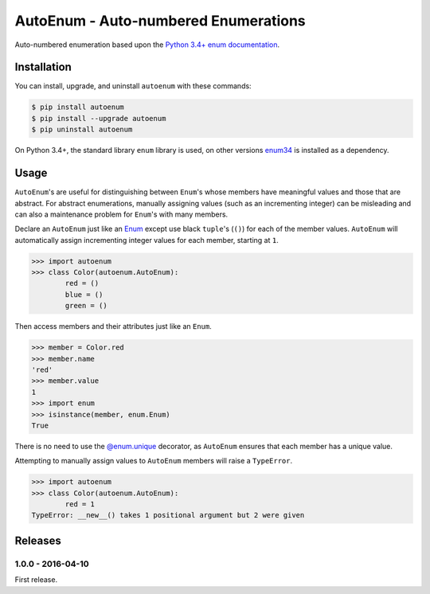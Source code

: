 AutoEnum - Auto-numbered Enumerations
=====================================

.. image:: https://travis-ci.org/johnthagen/autoenum.svg
    :target: https://travis-ci.org/johnthagen/autoenum

.. image:: https://codeclimate.com/github/johnthagen/autoenum/badges/gpa.svg
   :target: https://codeclimate.com/github/johnthagen/autoenum

.. image:: https://codeclimate.com/github/johnthagen/autoenum/badges/issue_count.svg
   :target: https://codeclimate.com/github/johnthagen/autoenum

.. image:: https://codecov.io/github/johnthagen/autoenum/coverage.svg
    :target: https://codecov.io/github/johnthagen/autoenum

.. image:: https://img.shields.io/pypi/v/autoenum.svg
    :target: https://pypi.python.org/pypi/autoenum

.. image:: https://img.shields.io/pypi/status/autoenum.svg
    :target: https://pypi.python.org/pypi/autoenum

.. image:: https://img.shields.io/pypi/pyversions/autoenum.svg
    :target: https://pypi.python.org/pypi/autoenum/

.. image:: https://img.shields.io/pypi/dm/autoenum.svg
    :target: https://pypi.python.org/pypi/autoenum/

Auto-numbered enumeration based upon the
`Python 3.4+ enum documentation <https://docs.python.org/3/library/enum.html#autonumber>`_.

Installation
------------

You can install, upgrade, and uninstall ``autoenum`` with these commands:

.. code:: shell-session

    $ pip install autoenum
    $ pip install --upgrade autoenum
    $ pip uninstall autoenum

On Python 3.4+, the standard library ``enum`` library is used, on other versions
`enum34 <https://pypi.python.org/pypi/enum34>`_ is installed as a dependency.

Usage
-----
``AutoEnum``'s are useful for distinguishing between ``Enum``'s whose members have meaningful
values and those that are abstract.  For abstract enumerations, manually assigning values (such
as an incrementing integer) can be misleading and can also a maintenance problem for ``Enum``'s
with many members.

Declare an ``AutoEnum`` just like an
`Enum <https://docs.python.org/3/library/enum.html#creating-an-enum>`_ except use black ``tuple``'s
(``()``) for each of the member values.  ``AutoEnum`` will automatically assign incrementing
integer values for each member, starting at ``1``.

.. code:: python

    >>> import autoenum
    >>> class Color(autoenum.AutoEnum):
            red = ()
            blue = ()
            green = ()

Then access members and their attributes just like an ``Enum``.

.. code:: python

    >>> member = Color.red
    >>> member.name
    'red'
    >>> member.value
    1
    >>> import enum
    >>> isinstance(member, enum.Enum)
    True

There is no need to use the
`@enum.unique <https://docs.python.org/3/library/enum.html#ensuring-unique-enumeration-values>`_
decorator, as ``AutoEnum`` ensures that each member has a unique value.

Attempting to manually assign values to ``AutoEnum`` members will raise a ``TypeError``.

.. code:: python

    >>> import autoenum
    >>> class Color(autoenum.AutoEnum):
            red = 1
    TypeError: __new__() takes 1 positional argument but 2 were given

Releases
--------

1.0.0 - 2016-04-10
^^^^^^^^^^^^^^^^^^

First release.
